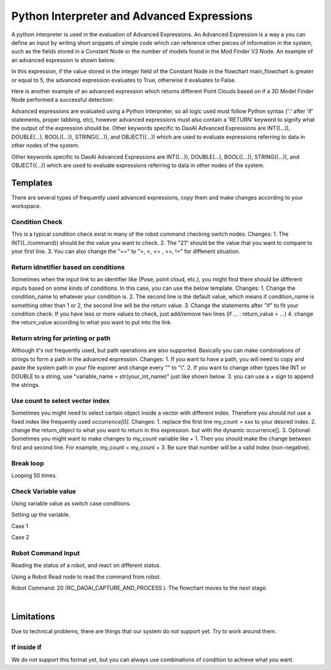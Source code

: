Python Interpreter and Advanced Expressions
===========================================
A python interpreter is used in the evaluation of Advanced Expressions. An Advanced Expression is a way a you can define an input by writing short snippets of simple code which can reference other pieces of information in the system, such as the fields stored in a Constant Node or the number of models found in the Mod Finder V2 Node. An example of an advanced expression is shown below:

.. image:: images/simple_advanced_expression.png
	:scale: 80%	

In this expression, if the value stored in the integer field of the Constant Node in the flowchart main_flowchart is greater or equal to 5, the advanced expression evaluates to True, otherwise it evaluates to False. 

Here is another example of an advanced expression which returns different Point Clouds based on if a 3D Model Finder Node performed a successful detection:

.. image:: images/object_advanced_expression.png
	:scale: 80%	

Advanced expressions are evaluated using a Python Interpreter, so all logic used must follow Python syntax (':' after 'if' statements, proper tabbing, etc), however advanced expressions must also contain a 'RETURN' keyword to signify what the output of the expression should be. Other keywords specific to DaoAI Advanced Expressions are INT((...)), DOUBLE(...), BOOL((...)), STRING((...)), and OBJECT((...)) which are used to evaluate expressions referring to data in other nodes of the system. 

Other keywords specific to DaoAI Advanced Expressions are INT((...)), DOUBLE(...), BOOL((...)), STRING((...)), and OBJECT((...)) which are used to evaluate expressions referring to data in other nodes of the system. 

Templates
---------
There are several types of frequently used advanced expressions, copy them and make changes according to your workspace.

Condition Check
~~~~~~~~~~~~~~~
This is a typical condition check exist in many of the robot command checking switch nodes. 
Changes: 
1. The INT((../command)) should be the value you want to check.
2. The "21" should be the value that you want to compare to your first line.
3. You can also change the "==" to ">, <, <= , >=, !=" for diffenent situation.


.. code-block:: python
   	:linenos:

   	condition_name = INT((Out/main_flowchart.robot_read_node/command))
	return_value = False
	if condition_name == 21:
		return_value = True
	RETURN return_value


Return idnetifier based on conditions
~~~~~~~~~~~~~~~~~~~~~~~~~~~~~~~~~~~~~
Sometimes when the input link to an identifier like (Pose, point cloud, etc.), you might find there should be different inputs based on some kinds of conditions. In this case, you can use the below template.
Changes:
1. Change the condition_name to whatever your condition is.
2. The second line is the default value, which means if condition_name is something other than 1 or 2, the second line will be the return value.
3. Change the statements after "if" to fit your condition check. If you have less or more values to check, just add/remove two lines (if ... : return_value = ...)
4. change the return_value according to what you want to put into the link.

.. code-block:: python
   	:linenos:

	condition_name = INT((Variables/teach_pose.calibration_type))
	return_value = OBJECT((Out/teach_pose.switch3.fcase_default.switch.fcase_default.da_calibration_node/camInBase))
	if condition_name == 1:
		return_value = OBJECT((Out/teach_pose.switch3.fcase_default.switch.fcase_2.calibration_node/camInBase))	
	if condition_name == 2:
		return_value = OBJECT((Out/teach_pose.switch3.fcase_default.switch.fcase_1.sphere_calibration_node/camInBase))	
	RETURN return_value

Return string for printing or path
~~~~~~~~~~~~~~~~~~~~~~~~~~~~~~~~~~
Although it's not frequently used, but path operations are also supported. Basically you can make combinations of strings to form a path in the advanced expression.
Changes:
1. If you want to have a path, you will need to copy and paste the system path in your file exporer and change every "\" to "\\".
2. If you want to change other types like INT or DOUBLE to a string, use "variable_name = str(your_int_name)" just like shown below.
3. you can use a `+` sign to append the strings.

.. code-block:: python
   	:linenos:

	condition_name = INT((Out/teach_pose.constant_node/Int))
	path_front = "D:\\Utils\\Calibrations\\Eye To Hand\\1207_Sphere_0.37\\bag\\daoai_"
	index = str(condition_name)
	path_end = ".bag"
	return_path = path_front + index + path_end
	RETURN return_path


Use count to select vector index
~~~~~~~~~~~~~~~~~~~~~~~~~~~~~~~~
Sometimes you might need to select certain object inside a vector with different index. Therefore you should not use a fixed index like frequently used `occurrence[0]`.
Changes:
1. replace the first line my_count = xxx to your desired index.
2. change the return_object to what you want to return in this expression. but with the dynamic occurrence[].
3. Optional: Sometimes you might want to make changes to my_count variable like + 1. Then you should make the change between first and second line. For example, my_count = my_count + 3. Be sure that number will be a valid index (non-negative).

.. code-block:: python
   	:linenos:
	my_count = INT((Out/main_flowchart.count/Count))
	return_object = OBJECT((Out/main_flowchart.mod_finder_node/labelledPose3dSequence/occurrence[my_count]))
	RETURN return_object

Break loop
~~~~~~~~~~~

Looping 50 times.

.. image:: images/advanced_expression_1.png
	:scale: 70%
	:align: center

.. image:: images/advanced_expression_2.png
	:scale: 70%
	:align: center


Check Variable value
~~~~~~~~~~~~~~~~~~~~

Using variable value as switch case conditions.

Setting up the variable.

.. image:: images/advanced_expression_3.png
	:scale: 70%
	:align: center

.. image:: images/advanced_expression_6.png
	:scale: 70%
	:align: center

Case 1

.. image:: images/advanced_expression_4.png
	:scale: 70%

Case 2

.. image:: images/advanced_expression_5.png
	:scale: 70%
	:align: center

Robot Command Input
~~~~~~~~~~~~~~~~~~~

Reading the status of a robot, and react on different status.

Using a Robot Read node to read the command from robot.

.. image:: images/advanced_expression_7.png
	:scale: 70%
	:align: center

Robot Command: 20 (RC_DAOAI_CAPTURE_AND_PROCESS ). The flowchart moves to the next stage.

.. image:: images/advanced_expression_8.png
	:scale: 70%
	:align: center

|

Limitations
-----------
Due to technical problems, there are things that our system do not support yet. Try to work around them.

If inside if
~~~~~~~~~~~~
We do not support this format yet, but you can always use combinations of condition to achieve what you want.

.. code-block:: python
   	:linenos:
	#Wrong
	if a == b:
		if a == c:
			ret = something

	#Workaround
	if a == b and a == c:
		ret = something
